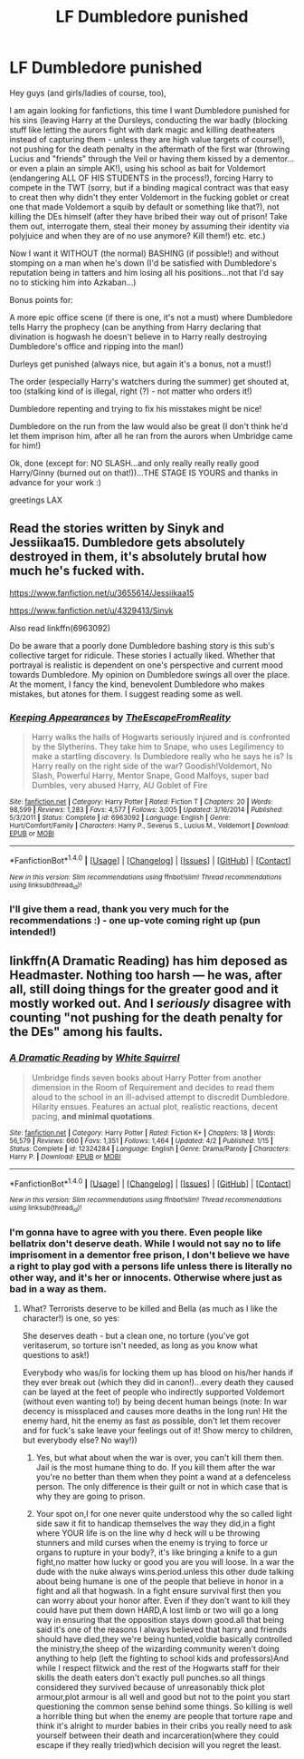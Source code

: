 #+TITLE: LF Dumbledore punished

* LF Dumbledore punished
:PROPERTIES:
:Author: Laxian
:Score: 0
:DateUnix: 1502248678.0
:DateShort: 2017-Aug-09
:FlairText: Request
:END:
Hey guys (and girls/ladies of course, too),

I am again looking for fanfictions, this time I want Dumbledore punished for his sins (leaving Harry at the Dursleys, conducting the war badly (blocking stuff like letting the aurors fight with dark magic and killing deatheaters instead of capturing them - unless they are high value targets of course!), not pushing for the death penalty in the aftermath of the first war (throwing Lucius and "friends" through the Veil or having them kissed by a dementor...or even a plain an simple AK!), using his school as bait for Voldemort (endangering ALL OF HIS STUDENTS in the process!), forcing Harry to compete in the TWT (sorry, but if a binding magical contract was that easy to creat then why didn't they enter Voldemort in the fucking goblet or creat one that made Voldemort a squib by default or something like that?), not killing the DEs himself (after they have bribed their way out of prison! Take them out, interrogate them, steal their money by assuming their identity via polyjuice and when they are of no use anymore? Kill them!) etc. etc.)

Now I want it WITHOUT (the normal) BASHING (if possible!) and without stomping on a man when he's down (I'd be satisfied with Dumbledore's reputation being in tatters and him losing all his positions...not that I'd say no to sticking him into Azkaban...)

Bonus points for:

A more epic office scene (if there is one, it's not a must) where Dumbledore tells Harry the prophecy (can be anything from Harry declaring that divination is hogwash he doesn't believe in to Harry really destroying Dumbledore's office and ripping into the man!)

Durleys get punished (always nice, but again it's a bonus, not a must!)

The order (especially Harry's watchers during the summer) get shouted at, too (stalking kind of is illegal, right (?) - not matter who orders it!)

Dumbledore repenting and trying to fix his misstakes might be nice!

Dumbledore on the run from the law would also be great (I don't think he'd let them imprison him, after all he ran from the aurors when Umbridge came for him!)

Ok, done (except for: NO SLASH...and only really really really good Harry/Ginny (burned out on that!))...THE STAGE IS YOURS and thanks in advance for your work :)

greetings LAX


** Read the stories written by Sinyk and Jessiikaa15. Dumbledore gets absolutely destroyed in them, it's absolutely brutal how much he's fucked with.

[[https://www.fanfiction.net/u/3655614/Jessiikaa15]]

[[https://www.fanfiction.net/u/4329413/Sinyk]]

Also read linkffn(6963092)

Do be aware that a poorly done Dumbledore bashing story is this sub's collective target for ridicule. These stories I actually liked. Whether that portrayal is realistic is dependent on one's perspective and current mood towards Dumbledore. My opinion on Dumbledore swings all over the place. At the moment, I fancy the kind, benevolent Dumbledore who makes mistakes, but atones for them. I suggest reading some as well.
:PROPERTIES:
:Score: 3
:DateUnix: 1502251224.0
:DateShort: 2017-Aug-09
:END:

*** [[http://www.fanfiction.net/s/6963092/1/][*/Keeping Appearances/*]] by [[https://www.fanfiction.net/u/1494786/TheEscapeFromReality][/TheEscapeFromReality/]]

#+begin_quote
  Harry walks the halls of Hogwarts seriously injured and is confronted by the Slytherins. They take him to Snape, who uses Legilimency to make a startling discovery. Is Dumbledore really who he says he is? Is Harry really on the right side of the war? Goodish!Voldemort, No Slash, Powerful Harry, Mentor Snape, Good Malfoys, super bad Dumbles, very abused Harry, AU Goblet of Fire
#+end_quote

^{/Site/: [[http://www.fanfiction.net/][fanfiction.net]] *|* /Category/: Harry Potter *|* /Rated/: Fiction T *|* /Chapters/: 20 *|* /Words/: 98,599 *|* /Reviews/: 1,283 *|* /Favs/: 4,577 *|* /Follows/: 3,005 *|* /Updated/: 3/16/2014 *|* /Published/: 5/3/2011 *|* /Status/: Complete *|* /id/: 6963092 *|* /Language/: English *|* /Genre/: Hurt/Comfort/Family *|* /Characters/: Harry P., Severus S., Lucius M., Voldemort *|* /Download/: [[http://www.ff2ebook.com/old/ffn-bot/index.php?id=6963092&source=ff&filetype=epub][EPUB]] or [[http://www.ff2ebook.com/old/ffn-bot/index.php?id=6963092&source=ff&filetype=mobi][MOBI]]}

--------------

*FanfictionBot*^{1.4.0} *|* [[[https://github.com/tusing/reddit-ffn-bot/wiki/Usage][Usage]]] | [[[https://github.com/tusing/reddit-ffn-bot/wiki/Changelog][Changelog]]] | [[[https://github.com/tusing/reddit-ffn-bot/issues/][Issues]]] | [[[https://github.com/tusing/reddit-ffn-bot/][GitHub]]] | [[[https://www.reddit.com/message/compose?to=tusing][Contact]]]

^{/New in this version: Slim recommendations using/ ffnbot!slim! /Thread recommendations using/ linksub(thread_id)!}
:PROPERTIES:
:Author: FanfictionBot
:Score: 1
:DateUnix: 1502251244.0
:DateShort: 2017-Aug-09
:END:


*** I'll give them a read, thank you very much for the recommendations :) - one up-vote coming right up (pun intended!)
:PROPERTIES:
:Author: Laxian
:Score: 0
:DateUnix: 1502286495.0
:DateShort: 2017-Aug-09
:END:


** linkffn(A Dramatic Reading) has him deposed as Headmaster. Nothing too harsh --- he was, after all, still doing things for the greater good and it mostly worked out. And I /seriously/ disagree with counting "not pushing for the death penalty for the DEs" among his faults.
:PROPERTIES:
:Author: Achille-Talon
:Score: 2
:DateUnix: 1502308669.0
:DateShort: 2017-Aug-10
:END:

*** [[http://www.fanfiction.net/s/12324284/1/][*/A Dramatic Reading/*]] by [[https://www.fanfiction.net/u/5339762/White-Squirrel][/White Squirrel/]]

#+begin_quote
  Umbridge finds seven books about Harry Potter from another dimension in the Room of Requirement and decides to read them aloud to the school in an ill-advised attempt to discredit Dumbledore. Hilarity ensues. Features an actual plot, realistic reactions, decent pacing, *and minimal quotations*.
#+end_quote

^{/Site/: [[http://www.fanfiction.net/][fanfiction.net]] *|* /Category/: Harry Potter *|* /Rated/: Fiction K+ *|* /Chapters/: 18 *|* /Words/: 56,579 *|* /Reviews/: 660 *|* /Favs/: 1,351 *|* /Follows/: 1,464 *|* /Updated/: 4/2 *|* /Published/: 1/15 *|* /Status/: Complete *|* /id/: 12324284 *|* /Language/: English *|* /Genre/: Drama/Parody *|* /Characters/: Harry P. *|* /Download/: [[http://www.ff2ebook.com/old/ffn-bot/index.php?id=12324284&source=ff&filetype=epub][EPUB]] or [[http://www.ff2ebook.com/old/ffn-bot/index.php?id=12324284&source=ff&filetype=mobi][MOBI]]}

--------------

*FanfictionBot*^{1.4.0} *|* [[[https://github.com/tusing/reddit-ffn-bot/wiki/Usage][Usage]]] | [[[https://github.com/tusing/reddit-ffn-bot/wiki/Changelog][Changelog]]] | [[[https://github.com/tusing/reddit-ffn-bot/issues/][Issues]]] | [[[https://github.com/tusing/reddit-ffn-bot/][GitHub]]] | [[[https://www.reddit.com/message/compose?to=tusing][Contact]]]

^{/New in this version: Slim recommendations using/ ffnbot!slim! /Thread recommendations using/ linksub(thread_id)!}
:PROPERTIES:
:Author: FanfictionBot
:Score: 1
:DateUnix: 1502308748.0
:DateShort: 2017-Aug-10
:END:


*** I'm gonna have to agree with you there. Even people like bellatrix don't deserve death. While I would not say no to life imprisoment in a dementor free prison, I don't believe we have a right to play god with a persons life unless there is literally no other way, and it's her or innocents. Otherwise where just as bad in a way as them.
:PROPERTIES:
:Author: Wassa110
:Score: -2
:DateUnix: 1502310272.0
:DateShort: 2017-Aug-10
:END:

**** What? Terrorists deserve to be killed and Bella (as much as I like the character!) is one, so yes:

She deserves death - but a clean one, no torture (you've got veritaserum, so torture isn't needed, as long as you know what questions to ask!)

Everybody who was/is for locking them up has blood on his/her hands if they ever break out (which they did in canon!)...every death they caused can be layed at the feet of people who indirectly supported Voldemort (without even wanting to!) by being decent human beings (note: In war decency is missplaced and causes more deaths in the long run! Hit the enemy hard, hit the enemy as fast as possible, don't let them recover and for fuck's sake leave your feelings out of it! Show mercy to children, but everybody else? No way!))
:PROPERTIES:
:Author: Laxian
:Score: 1
:DateUnix: 1502453250.0
:DateShort: 2017-Aug-11
:END:

***** Yes, but what about when the war is over, you can't kill them then. Jail is the most humane thing to do. If you kill them after the war you're no better than them when they point a wand at a defenceless person. The only difference is their guilt or not in which case that is why they are going to prison.
:PROPERTIES:
:Author: Wassa110
:Score: 1
:DateUnix: 1502467271.0
:DateShort: 2017-Aug-11
:END:


***** Your spot on,I for one never quite understood why the so called light side saw it fit to handicap themselves the way they did,in a fight where YOUR life is on the line why d heck will u be throwing stunners and mild curses when the enemy is trying to force ur organs to rupture in your body?, it's like bringing a knife to a gun fight,no matter how lucky or good you are you will loose. In a war the dude with the nuke always wins.period.unless this other dude talking about being humane is one of the people that believe in honor in a fight and all that hogwash. In a fight ensure survival first then you can worry about your honor after. Even if they don't want to kill they could have put them down HARD,A lost limb or two will go a long way in ensuring that the opposition stays down good.all that being said it's one of the reasons I always believed that harry and friends should have died,they we're being hunted,voldie basically controlled the ministry,the sheep of the wizarding community weren't doing anything to help (left the fighting to school kids and professors)And while I respect flitwick and the rest of the Hogwarts staff for their skills the death eaters don't exactly pull punches.so all things considered they survived because of unreasonably thick plot armour,plot armour is all well and good but not to the point you start questioning the common sense behind some things. So killing is well a horrible thing but when the enemy are people that torture rape and think it's alright to murder babies in their cribs you really need to ask yourself between their death and incarceration(where they could escape if they really tried)which decision will you regret the least.
:PROPERTIES:
:Author: daestro195
:Score: 1
:DateUnix: 1502549095.0
:DateShort: 2017-Aug-12
:END:
